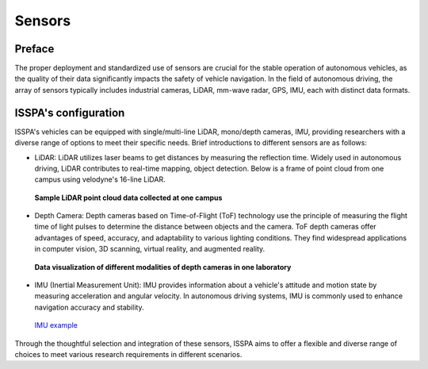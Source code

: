 **Sensors**
===========

.. meta::
   :description lang=en: Automate building, version=0.1, and hosting of your technical documentation continuously on Read the Docs.


**Preface**
-----------

The proper deployment and standardized use of sensors are crucial for the stable operation of autonomous 
vehicles, as the quality of their data significantly impacts the safety of vehicle navigation. 
In the field of autonomous driving, the array of sensors typically includes industrial cameras, LiDAR, 
mm-wave radar, GPS, IMU, each with distinct data formats.

**ISSPA's configuration**
-------------------------

ISSPA's vehicles can be equipped with single/multi-line LiDAR, mono/depth cameras, IMU, 
providing researchers with a diverse range of options to meet their specific needs. 
Brief introductions to different sensors are as follows: 

- LiDAR: LiDAR utilizes laser beams to get distances by measuring the reflection time. 
  Widely used in autonomous driving, LiDAR contributes to real-time mapping, object detection. 
  Below is a frame of point cloud from one campus using velodyne's 16-line LiDAR.

  .. figure:: ../imgs/lidar.png
    :alt: LiDAR example
    :align: center
    :scale: 50%

    **Sample LiDAR point cloud data collected at one campus**

- Depth Camera: Depth cameras based on Time-of-Flight (ToF) technology use the principle of measuring the flight 
  time of light pulses to determine the distance between objects and the camera. ToF depth cameras offer advantages 
  of speed, accuracy, and adaptability to various lighting conditions. They find widespread applications in computer 
  vision, 3D scanning, virtual reality, and augmented reality.

  .. figure:: ../imgs/astro_pro_plus.jpeg
    :alt: Camera example
    :align: center
    :scale: 50%

    **Data visualization of different modalities of depth cameras in one laboratory**
  

- IMU (Inertial Measurement Unit): IMU provides information about a vehicle's attitude and motion 
  state by measuring acceleration and angular velocity. In autonomous driving systems, 
  IMU is commonly used to enhance navigation accuracy and stability.

  .. figure:: ../imgs/imu.png
    :alt: IMU example
    :align: center
    :scale: 50%

    `IMU example <https://www.semanticscholar.org/paper/Gait-dynamics-sensing-using-IMU-sensor-array-system-Kardos%CC%8C-Balog/55e6ad65ed6249f6a50d83cca1188b688febadc1/figure/0>`_

Through the thoughtful selection and integration of these sensors, ISSPA aims to offer a flexible and diverse range of choices 
to meet various research requirements in different scenarios.